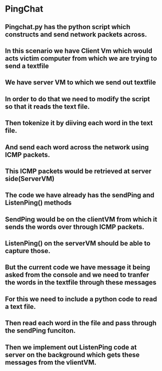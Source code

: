 * PingChat
** Pingchat.py has the python script which constructs and send network packets across.
** In this scenario we have Client Vm which would acts victim computer from which we are trying to send a textfile
** We have server VM to which we send out textfile
** In order to do that we need to modify the script so that it reads the text file.
** Then tokenize it by diiving each word in the text file.
** And send each word across the network using ICMP packets.
** This ICMP packets would be retrieved at server side(ServerVM)
** The code we have already has the sendPing and ListenPing() methods
** SendPing would be on the clientVM from which it sends the words over through ICMP packets. 
** ListenPing() on the serverVM should be able to capture those.
** But the current code we have message it being asked from the console and we need to tranfer the words in the textfile through these messages
** For this we need to include a python code to read a text file.
** Then read each word in the file and pass through the sendPing funciton.
** Then we implement out ListenPing code at server on the background which gets these messages from the vlientVM.
